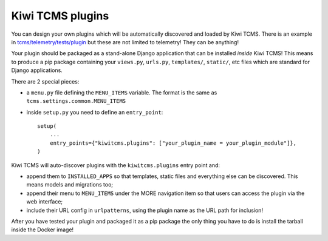 Kiwi TCMS plugins
=================

You can design your own plugins which will be automatically
discovered and loaded by Kiwi TCMS. There is an example in
`tcms/telemetry/tests/plugin <https://github.com/kiwitcms/Kiwi/tree/master/tcms/telemetry/tests/plugin>`_
but these are not limited to telemetry! They can be anything!

Your plugin should be packaged as a stand-alone Django application that
can be installed *inside* Kiwi TCMS! This means to produce a pip package
containing your ``views.py``, ``urls.py``, ``templates/``, ``static/``,
etc files which are standard for Django applications.

There are 2 special pieces:

- a ``menu.py`` file defining the ``MENU_ITEMS`` variable.
  The format is the same as ``tcms.settings.common.MENU_ITEMS``
- inside ``setup.py`` you need to define an ``entry_point``::

    setup(
        ...
        entry_points={"kiwitcms.plugins": ["your_plugin_name = your_plugin_module"]},
    )


Kiwi TCMS will auto-discover plugins with the ``kiwitcms.plugins``
entry point and:

- append them to ``INSTALLED_APPS`` so that templates, static files and
  everything else can be discovered. This means models and migrations too;
- append their menu to ``MENU_ITEMS`` under the MORE navigation item
  so that users can access the plugin via the web interface;
- include their URL config in ``urlpatterns``, using the plugin name as the
  URL path for inclusion!

After you have tested your plugin and packaged it as a pip package the only
thing you have to do is install the tarball inside the Docker image!
